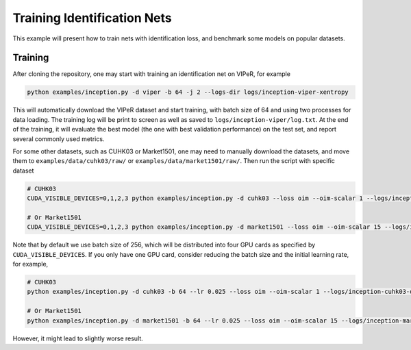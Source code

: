 Training Identification Nets
============================

This example will present how to train nets with identification loss, and
benchmark some models on popular datasets.

.. _training:

Training
--------

After cloning the repository, one may start with training an identification net
on VIPeR, for example

.. code-block:: shell

   python examples/inception.py -d viper -b 64 -j 2 --logs-dir logs/inception-viper-xentropy

This will automatically download the VIPeR dataset and start training, with
batch size of 64 and using two processes for data loading. The training log will
be print to screen as well as saved to ``logs/inception-viper/log.txt``. At the
end of the training, it will evaluate the best model (the one with best
validation performance) on the test set, and report several commonly used
metrics.

For some other datasets, such as CUHK03 or Market1501, one may need to manually
download the datasets, and move them to ``examples/data/cuhk03/raw/`` or
``examples/data/market1501/raw/``. Then run the script with specific dataset

.. code-block:: shell

   # CUHK03
   CUDA_VISIBLE_DEVICES=0,1,2,3 python examples/inception.py -d cuhk03 --loss oim --oim-scalar 1 --logs/inception-cuhk03-oim

   # Or Market1501
   CUDA_VISIBLE_DEVICES=0,1,2,3 python examples/inception.py -d market1501 --loss oim --oim-scalar 15 --logs/inception-market1501-oim

Note that by default we use batch size of 256, which will be distributed into
four GPU cards as specified by ``CUDA_VISIBLE_DEVICES``. If you only have one
GPU card, consider reducing the batch size and the initial learning rate, for
example,

.. code-block:: shell

   # CUHK03
   python examples/inception.py -d cuhk03 -b 64 --lr 0.025 --loss oim --oim-scalar 1 --logs/inception-cuhk03-oim

   # Or Market1501
   python examples/inception.py -d market1501 -b 64 --lr 0.025 --loss oim --oim-scalar 15 --logs/inception-market1501-oim

However, it might lead to slightly worse result.

